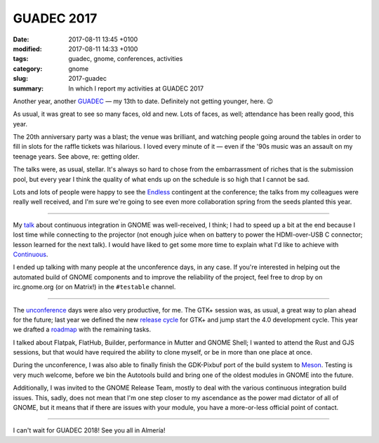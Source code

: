 GUADEC 2017
###########

:date: 2017-08-11 13:45 +0100
:modified: 2017-08-11 14:33 +0100
:tags: guadec, gnome, conferences, activities
:category: gnome
:slug: 2017-guadec
:summary: In which I report my activities at GUADEC 2017

Another year, another GUADEC_ — my 13th to date. Definitely not getting
younger, here. 😉

As usual, it was great to see so many faces, old and new. Lots of faces,
as well; attendance has been really good, this year.

The 20th anniversary party was a blast; the venue was brilliant, and
watching people going around the tables in order to fill in slots for the
raffle tickets was hilarious. I loved every minute of it — even if the
'90s music was an assault on my teenage years. See above, re: getting
older.

.. raw:: html

   <blockquote class="twitter-tweet" data-lang="en"><p lang="en" dir="ltr">Waiting for the <a href="https://twitter.com/hashtag/GnomeParty?src=hash">#GnomeParty</a> raffle to begin <a href="https://t.co/BdCQDgV6UZ">pic.twitter.com/BdCQDgV6UZ</a></p>&mdash; Emmanuele Bassi (@ebassi) <a href="https://twitter.com/ebassi/status/891390130900140032">July 29, 2017</a></blockquote>
   <script async src="//platform.twitter.com/widgets.js" charset="utf-8"></script>

The talks were, as usual, stellar. It's always so hard to chose from the
embarrassment of riches that is the submission pool, but every year I
think the quality of what ends up on the schedule is so high that I cannot
be sad.

.. raw:: html

   <blockquote class="twitter-tweet" data-lang="en"><p lang="en" dir="ltr">First <a href="https://twitter.com/hashtag/guadec2017?src=hash">#guadec2017</a> keynote by <a href="https://twitter.com/o0karen0o">@o0karen0o</a> - “The Battle over our technology” <a href="https://t.co/P0WnlASxe1">pic.twitter.com/P0WnlASxe1</a></p>&mdash; Emmanuele Bassi (@ebassi) <a href="https://twitter.com/ebassi/status/890921497937584128">July 28, 2017</a></blockquote>
   <script async src="//platform.twitter.com/widgets.js" charset="utf-8"></script>

.. raw:: html

   <blockquote class="twitter-tweet" data-lang="en"><p lang="en" dir="ltr">Flatpaks for the Flatpak throne! <a href="https://twitter.com/hashtag/guadec2017?src=hash">#guadec2017</a> <a href="https://t.co/RrfLRdlgGN">pic.twitter.com/RrfLRdlgGN</a></p>&mdash; Emmanuele Bassi (@ebassi) <a href="https://twitter.com/ebassi/status/890882943270440960">July 28, 2017</a></blockquote>
   <script async src="//platform.twitter.com/widgets.js" charset="utf-8"></script>

Lots and lots of people were happy to see the Endless_ contingent at the
conference; the talks from my colleagues were really well received, and
I'm sure we're going to see even more collaboration spring from the seeds
planted this year.

----

My talk_ about continuous integration in GNOME was well-received, I think;
I had to speed up a bit at the end because I lost time while connecting to
the projector (not enough juice when on battery to power the HDMI-over-USB
C connector; lesson learned for the next talk). I would have liked to get
some more time to explain what I'd like to achieve with Continuous_.

.. raw:: html

   <figure>
      <figcaption class="image-caption">
        <p>Do not disturb the build sheriff</p>
      </figcaption>
      <div><img src="{filename}/images/do-not-disturb.jpg"/></div>
   </figure>

I ended up talking with many people at the unconference days, in any case.
If you're interested in helping out the automated build of GNOME components
and to improve the reliability of the project, feel free to drop by on
irc.gnome.org (or on Matrix!) in the ``#testable`` channel.

----

The unconference_ days were also very productive, for me. The GTK+ session
was, as usual, a great way to plan ahead for the future; last year we
defined the new `release cycle`_ for GTK+ and jump start the 4.0 development
cycle. This year we drafted a roadmap_ with the remaining tasks.

I talked about Flatpak, FlatHub, Builder, performance in Mutter and GNOME
Shell; I wanted to attend the Rust and GJS sessions, but that would have
required the ability to clone myself, or be in more than one place at once.

During the unconference, I was also able to finally finish the GDK-Pixbuf
port of the build system to Meson_. Testing is very much welcome, before
we bin the Autotools build and bring one of the oldest modules in GNOME
into the future.

Additionally, I was invited to the GNOME Release Team, mostly to deal with
the various continuous integration build issues. This, sadly, does not mean
that I'm one step closer to my ascendance as the power mad dictator of all
of GNOME, but it means that if there are issues with your module, you have
a more-or-less official point of contact.

----

I can't wait for GUADEC 2018! See you all in Almería!

.. _GUADEC:
   https://2017.guadec.org

.. _talk:
   https://ebassi.github.io/2017-guadec

.. _release cycle:
   https://blog.gtk.org/2016/09/01/versioning-and-long-term-stability-promise-in-gtk/

.. _roadmap:
   https://wiki.gnome.org/Projects/GTK%2B/Roadmap/GTK4

.. _Endless:
   https://endlessos.com/

.. _Continuous:
   https://build.gnome.org

.. _unconference:
   https://wiki.gnome.org/GUADEC/2017/Unconference/

.. _Meson:
   http://mesonbuild.com
